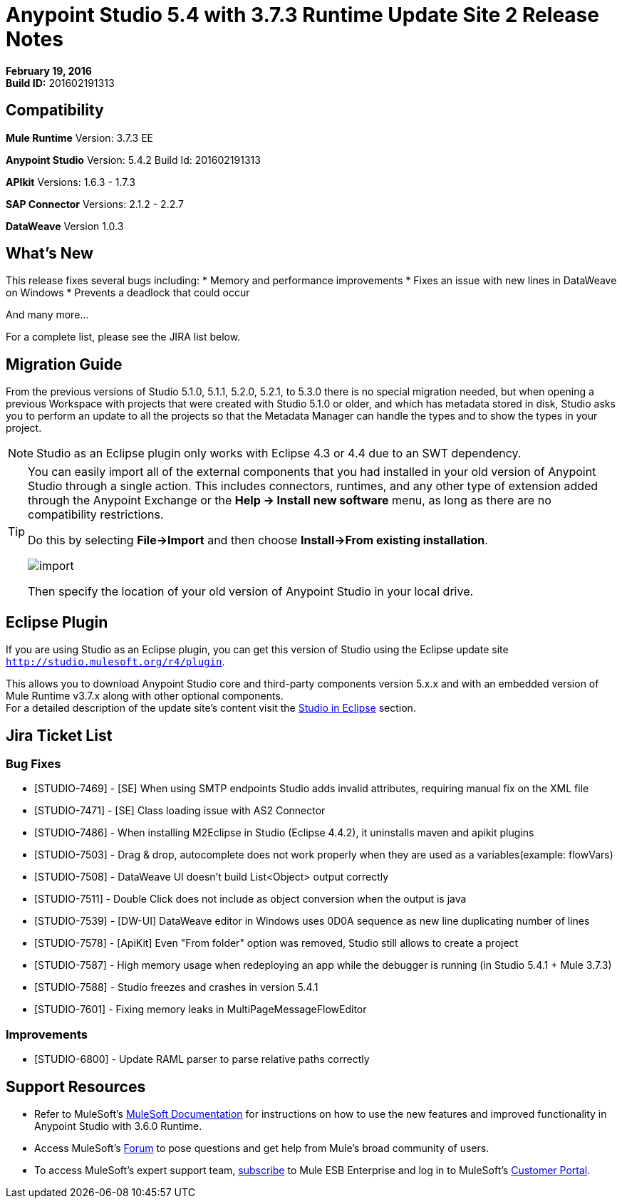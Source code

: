 = Anypoint Studio 5.4 with 3.7.3 Runtime Update Site 2 Release Notes
:keywords: release notes, anypoint studio


*February 19, 2016* +
*Build ID:* 201602191313


== Compatibility

*Mule Runtime*
Version: 3.7.3 EE

*Anypoint Studio*
Version: 5.4.2
Build Id: 201602191313

*APIkit*
Versions: 1.6.3 - 1.7.3

*SAP Connector*
Versions: 2.1.2 - 2.2.7

*DataWeave*
Version 1.0.3


== What's New

This release fixes several bugs including:
* Memory and performance improvements
* Fixes an issue with new lines in DataWeave on Windows
* Prevents a deadlock that could occur

And many more...

For a complete list, please see the JIRA list below.

== Migration Guide

From the previous versions of Studio 5.1.0, 5.1.1, 5.2.0, 5.2.1, to 5.3.0 there is no special migration needed, but when opening a previous Workspace with projects that were created with Studio 5.1.0 or older, and which has metadata stored in disk, Studio asks you to perform an update to all the projects so that the Metadata Manager can handle the types and to show the types in your project.

[NOTE]
Studio as an Eclipse plugin only works with Eclipse 4.3 or 4.4 due to an SWT dependency.

[TIP]
====
You can easily import all of the external components that you had installed in your old version of Anypoint Studio through a single action. This includes connectors, runtimes, and any other type of extension added through the Anypoint Exchange or the ​*Help -> Install new software*​ menu, as long as there are no compatibility restrictions.

Do this by selecting *File->Import* and then choose *Install->From existing installation*.

image:import_extensions.png[import]

Then specify the location of your old version of Anypoint Studio in your local drive.
====

== Eclipse Plugin

If you are using Studio as an Eclipse plugin, you can get this version of Studio using the Eclipse update site `http://studio.mulesoft.org/r4/plugin`.

This allows you to download Anypoint Studio core and third-party components version 5.x.x and with an embedded version of Mule Runtime v3.7.x along with other optional components. +
For a detailed description of the update site's content visit the link:/anypoint-studio/v/5/studio-in-eclipse#available-software-in-the-update-site[Studio in Eclipse] section.

== Jira Ticket List


=== Bug Fixes

* [STUDIO-7469] - [SE] When using SMTP endpoints Studio adds invalid attributes, requiring manual fix on the XML file
* [STUDIO-7471] - [SE] Class loading issue with AS2 Connector
* [STUDIO-7486] - When installing M2Eclipse in Studio (Eclipse 4.4.2), it uninstalls maven and apikit plugins
* [STUDIO-7503] - Drag & drop, autocomplete does not work properly when they are used as a variables(example: flowVars)
* [STUDIO-7508] - DataWeave UI doesn't build List<Object> output correctly
* [STUDIO-7511] - Double Click does not include as object conversion when the output is java
* [STUDIO-7539] - [DW-UI] DataWeave editor in Windows uses 0D0A sequence as new line duplicating number of lines
* [STUDIO-7578] - [ApiKit] Even "From folder" option was removed, Studio still allows to create a project
* [STUDIO-7587] - High memory usage when redeploying an app while the debugger is running (in Studio 5.4.1 + Mule 3.7.3)
* [STUDIO-7588] - Studio freezes and crashes in version 5.4.1
* [STUDIO-7601] - Fixing memory leaks in MultiPageMessageFlowEditor


=== Improvements

* [STUDIO-6800] - Update RAML parser to parse relative paths correctly


== Support Resources

* Refer to MuleSoft’s link:http://www.mulesoft.org/documentation/display/current/Home[MuleSoft Documentation] for instructions on how to use the new features and improved functionality in Anypoint Studio with 3.6.0 Runtime.
* Access MuleSoft’s link:http://forums.mulesoft.com[Forum] to pose questions and get help from Mule’s broad community of users.
* To access MuleSoft’s expert support team, link:https://www.mulesoft.com/support-and-services/mule-esb-support-license-subscription[subscribe] to Mule ESB Enterprise and log in to MuleSoft’s link:http://www.mulesoft.com/support-login[Customer Portal].
